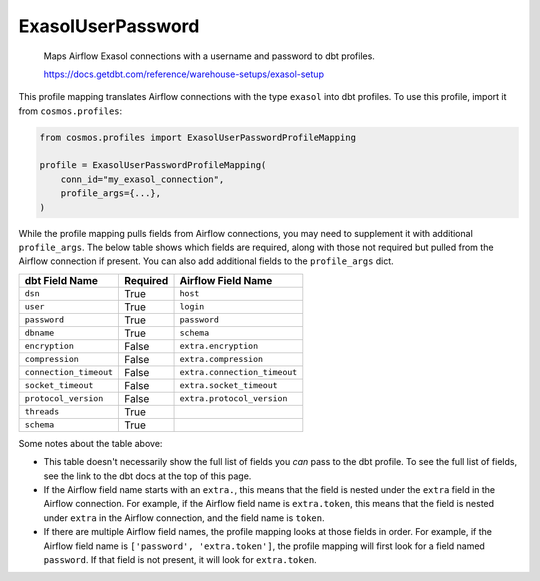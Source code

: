 ..
  This file is autogenerated by `docs/scripts/generate_mappings.py`. Do not edit by hand.


ExasolUserPassword
==================



    Maps Airflow Exasol connections with a username and password to dbt profiles.

    https://docs.getdbt.com/reference/warehouse-setups/exasol-setup



This profile mapping translates Airflow connections with the type ``exasol``
into dbt profiles. To use this profile, import it from ``cosmos.profiles``:

.. code-block:: python

    from cosmos.profiles import ExasolUserPasswordProfileMapping

    profile = ExasolUserPasswordProfileMapping(
        conn_id="my_exasol_connection",
        profile_args={...},
    )

While the profile mapping pulls fields from Airflow connections, you may need to supplement it
with additional ``profile_args``. The below table shows which fields are required, along with those
not required but pulled from the Airflow connection if present. You can also add additional fields
to the ``profile_args`` dict.

.. list-table::
   :header-rows: 1

   * - dbt Field Name
     - Required
     - Airflow Field Name


   * - ``dsn``
     - True

     - ``host``


   * - ``user``
     - True

     - ``login``


   * - ``password``
     - True

     - ``password``


   * - ``dbname``
     - True

     - ``schema``


   * - ``encryption``
     - False

     - ``extra.encryption``


   * - ``compression``
     - False

     - ``extra.compression``


   * - ``connection_timeout``
     - False

     - ``extra.connection_timeout``


   * - ``socket_timeout``
     - False

     - ``extra.socket_timeout``


   * - ``protocol_version``
     - False

     - ``extra.protocol_version``


   * - ``threads``
     - True

     -


   * - ``schema``
     - True

     -




Some notes about the table above:

- This table doesn't necessarily show the full list of fields you *can* pass to the dbt profile. To
  see the full list of fields, see the link to the dbt docs at the top of this page.
- If the Airflow field name starts with an ``extra.``, this means that the field is nested under
  the ``extra`` field in the Airflow connection. For example, if the Airflow field name is
  ``extra.token``, this means that the field is nested under ``extra`` in the Airflow connection,
  and the field name is ``token``.
- If there are multiple Airflow field names, the profile mapping looks at those fields in order.
  For example, if the Airflow field name is ``['password', 'extra.token']``, the profile mapping
  will first look for a field named ``password``. If that field is not present, it will look for
  ``extra.token``.
